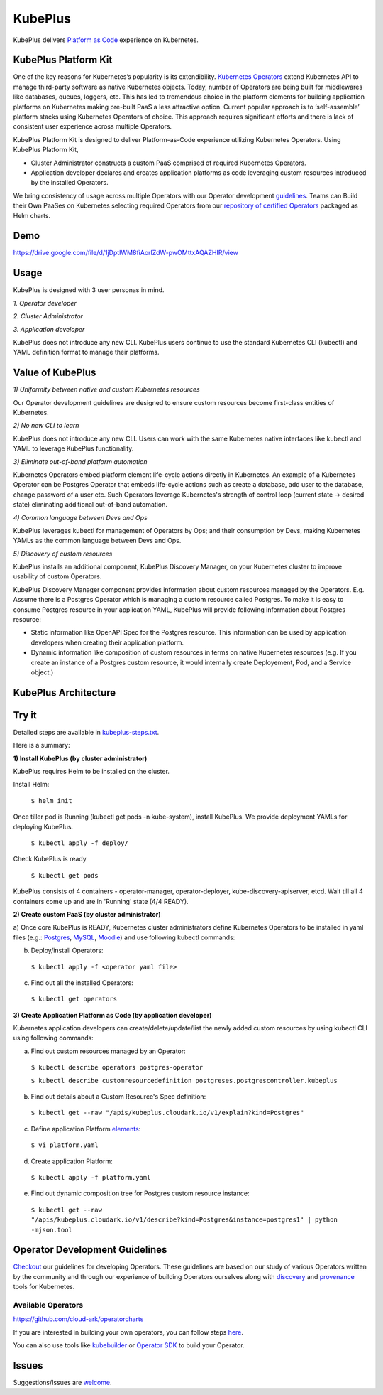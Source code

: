 =========
KubePlus
=========

KubePlus delivers `Platform as Code`__ experience on Kubernetes.

.. _pac: https://medium.com/@cloudark/evolution-of-paases-to-platform-as-code-in-kubernetes-world-74464b0013ca

__ pac_


KubePlus Platform Kit
======================

One of the key reasons for Kubernetes’s popularity is its extendibility.
`Kubernetes Operators`__ extend Kubernetes API to manage
third-party software as native Kubernetes objects. Today, number of Operators are
being built for middlewares like databases, queues, loggers, etc. This has led to
tremendous choice in the platform elements for building application platforms
on Kubernetes making pre-built PaaS a less attractive option. Current popular
approach is to ‘self-assemble’ platform stacks using Kubernetes Operators of
choice. This approach requires significant efforts and there is 
lack of consistent user experience across multiple Operators.

.. _Operators: https://medium.com/@cloudark/why-to-write-kubernetes-operators-9b1e32a24814

__ Operators_


KubePlus Platform Kit is designed to deliver Platform-as-Code experience utilizing
Kubernetes Operators. Using KubePlus Platform Kit,

* Cluster Administrator constructs a custom PaaS comprised of required Kubernetes Operators.

* Application developer declares and creates application platforms as code leveraging custom resources
  introduced by the installed Operators.

We bring consistency of usage across multiple Operators with our Operator development guidelines_.
Teams can Build their Own PaaSes on Kubernetes selecting required Operators 
from our `repository of certified Operators`__ packaged as Helm charts.

.. _guidelines: https://github.com/cloud-ark/kubeplus/blob/master/Guidelines.md

.. _repository: https://github.com/cloud-ark/operatorcharts/blob/master/index.yaml

__ repository_


.. image:: ./docs/KubePlus-Flow.jpg
   :scale: 75%
   :align: center


Demo
====

https://drive.google.com/file/d/1jDptIWM8fiAorlZdW-pwOMttxAQAZHIR/view


Usage
======

KubePlus is designed with 3 user personas in mind. 

*1. Operator developer*

*2. Cluster Administrator*

*3. Application developer*

KubePlus does not introduce any new CLI. KubePlus users continue to use the
standard Kubernetes CLI (kubectl) and YAML definition format to manage their platforms.


 
.. image:: ./docs/KubePlus-Platform-Kit.jpg
   :scale: 75%
   :align: center


Value of KubePlus
==================

*1) Uniformity between native and custom Kubernetes resources*

Our Operator development guidelines are designed to ensure custom resources become 
first-class entities of Kubernetes. 

*2) No new CLI to learn*

KubePlus does not introduce any new CLI. Users can work with the same Kubernetes native interfaces like kubectl and YAML to leverage KubePlus functionality.


*3) Eliminate out-of-band platform automation*

Kubernetes Operators embed platform element life-cycle actions directly in Kubernetes. An example of a Kubernetes Operator can be Postgres Operator that 
embeds life-cycle actions such as create a database, add user to the database, change password of a user etc.
Such Operators leverage Kubernetes's strength of control loop (current state -> desired state) eliminating additional out-of-band automation.


*4) Common language between Devs and Ops*

KubePlus leverages kubectl for management of Operators by Ops; and their consumption by Devs, making Kubernetes YAMLs as the common language between Devs and Ops. 


*5) Discovery of custom resources*

KubePlus installs an additional component, KubePlus Discovery Manager, on your Kubernetes cluster to improve usability of custom Operators.

KubePlus Discovery Manager component provides information about custom resources managed by the Operators. E.g. Assume there is a Postgres Operator which is managing a custom resource called Postgres. To make it is easy to consume Postgres resource in your application YAML, KubePlus will provide following information about Postgres resource: 

- Static information like OpenAPI Spec for the Postgres resource. This information can be used by application developers when creating their application platform.

- Dynamic information like composition of custom resources in terms on native Kubernetes resources (e.g. If you create an instance of a Postgres custom resource, it would internally create Deployement, Pod, and a Service object.)


KubePlus Architecture
======================

.. image:: ./docs/Architecture.jpg
   :scale: 75%
   :align: center


Try it
=======

Detailed steps are available in `kubeplus-steps.txt`__.

.. _steps: https://github.com/cloud-ark/kubeplus/blob/master/kubeplus-steps.txt

__ steps_


Here is a summary:


**1) Install KubePlus (by cluster administrator)**

KubePlus requires Helm to be installed on the cluster.

Install Helm:

  ``$ helm init``

Once tiller pod is Running (kubectl get pods -n kube-system), install KubePlus.
We provide deployment YAMLs for deploying KubePlus.


  ``$ kubectl apply -f deploy/``

Check KubePlus is ready

  ``$ kubectl get pods``

KubePlus consists of 4 containers - operator-manager, operator-deployer, kube-discovery-apiserver, etcd.
Wait till all 4 containers come up and are in 'Running' state (4/4 READY).

**2) Create custom PaaS (by cluster administrator)**


a) Once core KubePlus is READY, Kubernetes cluster administrators define Kubernetes Operators to be installed in yaml files (e.g.: Postgres_, MySQL_, Moodle_) 
and use following kubectl commands:

.. _Postgres: https://github.com/cloud-ark/kubeplus/blob/master/postgres-operator.yaml

.. _MySQL: https://github.com/cloud-ark/kubeplus/blob/master/mysql-operator-chart-0.2.1.yaml

.. _Moodle: https://github.com/cloud-ark/kubeplus/blob/master/moodle-operator.yaml


b) Deploy/install Operators:

  ``$ kubectl apply -f <operator yaml file>``


c) Find out all the installed Operators:

  ``$ kubectl get operators``



**3) Create Application Platform as Code (by application developer)**

Kubernetes application developers can create/delete/update/list the newly added 
custom resources by using kubectl CLI using following commands:

a) Find out custom resources managed by an Operator:

  ``$ kubectl describe operators postgres-operator``

  ``$ kubectl describe customresourcedefinition postgreses.postgrescontroller.kubeplus``

b) Find out details about a Custom Resource's Spec definition:

  ``$ kubectl get --raw "/apis/kubeplus.cloudark.io/v1/explain?kind=Postgres"``

c) Define application Platform elements_:

  ``$ vi platform.yaml``

.. _elements: https://github.com/cloud-ark/kubeplus/blob/master/platform.yaml


d) Create application Platform:

  ``$ kubectl apply -f platform.yaml``

e) Find out dynamic composition tree for Postgres custom resource instance:

  ``$ kubectl get --raw "/apis/kubeplus.cloudark.io/v1/describe?kind=Postgres&instance=postgres1" | python -mjson.tool``



Operator Development Guidelines
================================

Checkout_ our guidelines for developing Operators.
These guidelines are based on our study of various Operators written by the community
and through our experience of building Operators ourselves along with discovery_ and provenance_ tools for Kubernetes.

.. _Checkout: https://github.com/cloud-ark/kubeplus/blob/master/Guidelines.md

.. _discovery: https://github.com/cloud-ark/kubediscovery

.. _provenance: https://github.com/cloud-ark/kubeprovenance


--------------------
Available Operators
--------------------

https://github.com/cloud-ark/operatorcharts


If you are interested in building your own operators, you can follow steps here_.

.. _here: https://github.com/cloud-ark/kubeplus/issues/14

You can also use tools like kubebuilder_ or `Operator SDK`__ to build your Operator.

.. _kubebuilder: https://github.com/kubernetes-sigs/kubebuilder

.. _sdk: https://github.com/operator-framework/operator-sdk

__ sdk_


Issues
======

Suggestions/Issues are welcome_.

.. _welcome: https://github.com/cloud-ark/kubeplus/issues

